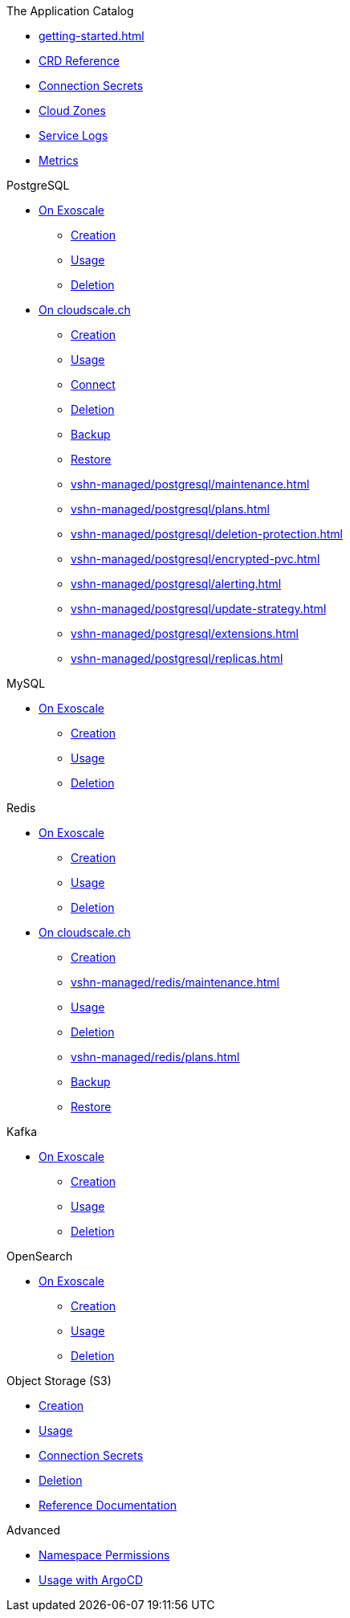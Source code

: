 .The Application Catalog
* xref:getting-started.adoc[]
* xref:references/crds.adoc[CRD Reference]
* xref:references/secrets.adoc[Connection Secrets]
* xref:references/cloud-zones.adoc[Cloud Zones]
* xref:vshn-managed/how-tos/logging.adoc[Service Logs]
* xref:vshn-managed/how-tos/access_metrics.adoc[Metrics]

.PostgreSQL
* xref:exoscale-dbaas/postgresql/index.adoc[On Exoscale]
** xref:exoscale-dbaas/postgresql/create.adoc[Creation]
** xref:exoscale-dbaas/postgresql/usage.adoc[Usage]
** xref:exoscale-dbaas/postgresql/delete.adoc[Deletion]
* xref:vshn-managed/postgresql/index.adoc[On cloudscale.ch]
** xref:vshn-managed/postgresql/create.adoc[Creation]
** xref:vshn-managed/postgresql/usage.adoc[Usage]
** xref:vshn-managed/postgresql/connect.adoc[Connect]
** xref:vshn-managed/postgresql/delete.adoc[Deletion]
** xref:vshn-managed/postgresql/backup.adoc[Backup]
** xref:vshn-managed/postgresql/restore.adoc[Restore]
** xref:vshn-managed/postgresql/maintenance.adoc[]
** xref:vshn-managed/postgresql/plans.adoc[]
** xref:vshn-managed/postgresql/deletion-protection.adoc[]
** xref:vshn-managed/postgresql/encrypted-pvc.adoc[]
** xref:vshn-managed/postgresql/alerting.adoc[]
** xref:vshn-managed/postgresql/update-strategy.adoc[]
** xref:vshn-managed/postgresql/extensions.adoc[]
** xref:vshn-managed/postgresql/replicas.adoc[]

.MySQL
* xref:exoscale-dbaas/mysql/index.adoc[On Exoscale]
** xref:exoscale-dbaas/mysql/create.adoc[Creation]
** xref:exoscale-dbaas/mysql/usage.adoc[Usage]
** xref:exoscale-dbaas/mysql/delete.adoc[Deletion]

.Redis
* xref:exoscale-dbaas/redis/index.adoc[On Exoscale]
** xref:exoscale-dbaas/redis/create.adoc[Creation]
** xref:exoscale-dbaas/redis/usage.adoc[Usage]
** xref:exoscale-dbaas/redis/delete.adoc[Deletion]
* xref:vshn-managed/redis/index.adoc[On cloudscale.ch]
** xref:vshn-managed/redis/create.adoc[Creation]
** xref:vshn-managed/redis/maintenance.adoc[]
** xref:vshn-managed/redis/usage.adoc[Usage]
** xref:vshn-managed/redis/delete.adoc[Deletion]
** xref:vshn-managed/redis/plans.adoc[]
** xref:vshn-managed/redis/backup.adoc[Backup]
** xref:vshn-managed/redis/restore.adoc[Restore]

.Kafka
* xref:exoscale-dbaas/kafka/index.adoc[On Exoscale]
** xref:exoscale-dbaas/kafka/create.adoc[Creation]
** xref:exoscale-dbaas/kafka/usage.adoc[Usage]
** xref:exoscale-dbaas/kafka/delete.adoc[Deletion]

.OpenSearch
* xref:exoscale-dbaas/opensearch/index.adoc[On Exoscale]
** xref:exoscale-dbaas/opensearch/create.adoc[Creation]
** xref:exoscale-dbaas/opensearch/usage.adoc[Usage]
** xref:exoscale-dbaas/opensearch/delete.adoc[Deletion]

.Object Storage (S3)
* xref:object-storage/create.adoc[Creation]
* xref:object-storage/usage.adoc[Usage]
* xref:object-storage/secrets.adoc[Connection Secrets]
* xref:object-storage/delete.adoc[Deletion]
* xref:object-storage/references.adoc[Reference Documentation]

.Advanced
* xref:references/permissions.adoc[Namespace Permissions]
* xref:references/argocd.adoc[Usage with ArgoCD]

